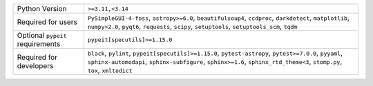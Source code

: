 ================================  ===================================================================================================================================================================================================================================
Python Version                    ``>=3.11,<3.14``                                                                                                                                                                                                                   
Required for users                ``PySimpleGUI-4-foss``, ``astropy>=6.0``, ``beautifulsoup4``, ``ccdproc``, ``darkdetect``, ``matplotlib``, ``numpy>2.0``, ``pyqt6``, ``requests``, ``scipy``, ``setuptools``, ``setuptools_scm``, ``tqdm``                         
Optional ``pypeit`` requirements  ``pypeit[specutils]>=1.15.0``                                                                                                                                                                                                      
Required for developers           ``black``, ``pylint``, ``pypeit[specutils]>=1.15.0``, ``pytest-astropy``, ``pytest>=7.0.0``, ``pyyaml``, ``sphinx-automodapi``, ``sphinx-subfigure``, ``sphinx>=1.6``, ``sphinx_rtd_theme<3``, ``stomp.py``, ``tox``, ``xmltodict``
================================  ===================================================================================================================================================================================================================================

